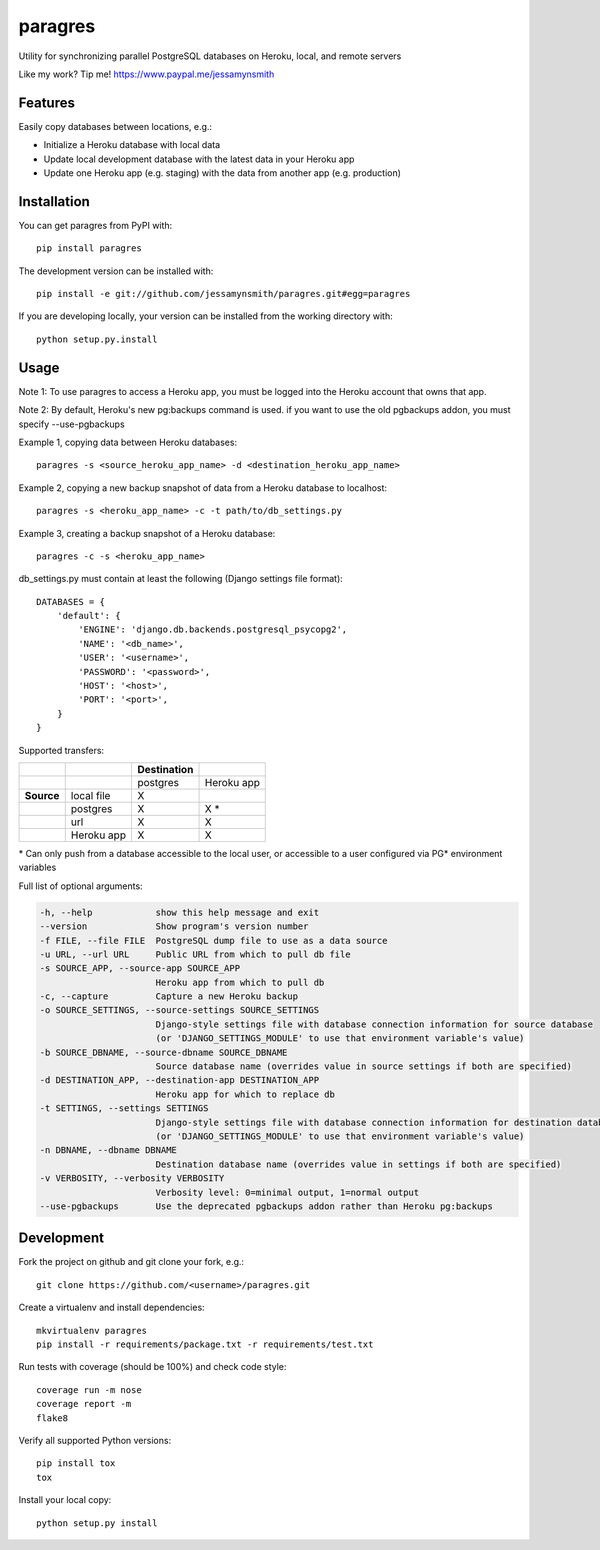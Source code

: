 paragres
========

|Build Status| |Coverage Status| |PyPI Version| |Supported Python Versions|
|Downloads|

Utility for synchronizing parallel PostgreSQL databases on Heroku,
local, and remote servers

Like my work? Tip me! https://www.paypal.me/jessamynsmith

Features
--------

Easily copy databases between locations, e.g.:

- Initialize a Heroku database with local data
- Update local development database with the latest data in your Heroku app
- Update one Heroku app (e.g. staging) with the data from another app (e.g. production)

Installation
------------

You can get paragres from PyPI with:

::

    pip install paragres

The development version can be installed with:

::

    pip install -e git://github.com/jessamynsmith/paragres.git#egg=paragres

If you are developing locally, your version can be installed from the
working directory with:

::

    python setup.py.install

Usage
-----

Note 1: To use paragres to access a Heroku app, you must be logged into the Heroku account that
owns that app.

Note 2: By default, Heroku's new pg:backups command is used. if you want to use the old pgbackups
addon, you must specify --use-pgbackups

Example 1, copying data between Heroku databases:

::

    paragres -s <source_heroku_app_name> -d <destination_heroku_app_name>

Example 2, copying a new backup snapshot of data from a Heroku database
to localhost:

::

    paragres -s <heroku_app_name> -c -t path/to/db_settings.py

Example 3, creating a backup snapshot of a Heroku database:

::

    paragres -c -s <heroku_app_name>

db\_settings.py must contain at least the following (Django settings
file format):

::

    DATABASES = {
        'default': {
            'ENGINE': 'django.db.backends.postgresql_psycopg2',
            'NAME': '<db_name>',
            'USER': '<username>',
            'PASSWORD': '<password>',
            'HOST': '<host>',
            'PORT': '<port>',
        }
    }

Supported transfers:

+--------------+--------------+---------------+--------------+
|              |              | Destination   |              |
+==============+==============+===============+==============+
|              |              | postgres      | Heroku app   |
+--------------+--------------+---------------+--------------+
| **Source**   | local file   | X             |              |
+--------------+--------------+---------------+--------------+
|              | postgres     | X             | X \*         |
+--------------+--------------+---------------+--------------+
|              | url          | X             | X            |
+--------------+--------------+---------------+--------------+
|              | Heroku app   | X             | X            |
+--------------+--------------+---------------+--------------+

\* Can only push from a database accessible to the local user, or
accessible to a user configured via PG\* environment variables

Full list of optional arguments:

.. code-block:: shell

  -h, --help            show this help message and exit
  --version             Show program's version number
  -f FILE, --file FILE  PostgreSQL dump file to use as a data source
  -u URL, --url URL     Public URL from which to pull db file
  -s SOURCE_APP, --source-app SOURCE_APP
                        Heroku app from which to pull db
  -c, --capture         Capture a new Heroku backup
  -o SOURCE_SETTINGS, --source-settings SOURCE_SETTINGS
                        Django-style settings file with database connection information for source database
                        (or 'DJANGO_SETTINGS_MODULE' to use that environment variable's value)
  -b SOURCE_DBNAME, --source-dbname SOURCE_DBNAME
                        Source database name (overrides value in source settings if both are specified)
  -d DESTINATION_APP, --destination-app DESTINATION_APP
                        Heroku app for which to replace db
  -t SETTINGS, --settings SETTINGS
                        Django-style settings file with database connection information for destination database
                        (or 'DJANGO_SETTINGS_MODULE' to use that environment variable's value)
  -n DBNAME, --dbname DBNAME
                        Destination database name (overrides value in settings if both are specified)
  -v VERBOSITY, --verbosity VERBOSITY
                        Verbosity level: 0=minimal output, 1=normal output
  --use-pgbackups       Use the deprecated pgbackups addon rather than Heroku pg:backups

Development
-----------

Fork the project on github and git clone your fork, e.g.:

::

    git clone https://github.com/<username>/paragres.git

Create a virtualenv and install dependencies:

::

    mkvirtualenv paragres
    pip install -r requirements/package.txt -r requirements/test.txt

Run tests with coverage (should be 100%) and check code style:

::

    coverage run -m nose
    coverage report -m
    flake8

Verify all supported Python versions:

::

    pip install tox
    tox

Install your local copy:

::

    python setup.py install

.. |Build Status| image:: https://img.shields.io/circleci/project/github/jessamynsmith/paragres.svg
   :target: https://circleci.com/gh/jessamynsmith/paragres
   :alt: Build status
.. |Coverage Status| image:: https://img.shields.io/coveralls/jessamynsmith/paragres.svg
   :target: https://coveralls.io/r/jessamynsmith/paragres?branch=master
   :alt: Coverage status
.. |PyPI Version| image:: https://img.shields.io/pypi/v/paragres.svg
   :target: https://pypi.python.org/pypi/paragres
   :alt: Latest PyPI version
.. |Supported Python Versions| image:: https://img.shields.io/pypi/pyversions/paragres.svg
   :target: https://pypi.python.org/pypi/paragres
   :alt: Supported Python versions
.. |Downloads| image:: https://img.shields.io/pypi/dm/paragres.svg
   :target: https://pypi.python.org/pypi/paragres
   :alt: Number of PyPI downloads
